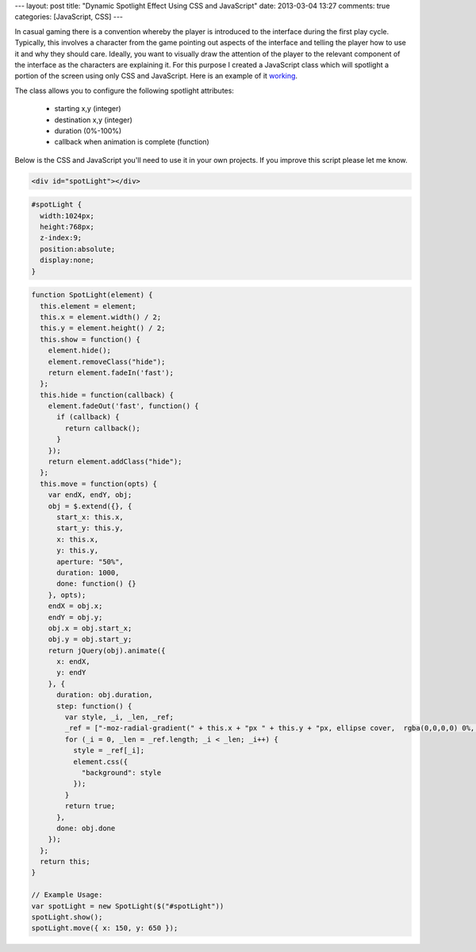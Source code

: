 ---
layout: post
title: "Dynamic Spotlight Effect Using CSS and JavaScript"
date: 2013-03-04 13:27
comments: true
categories: [JavaScript, CSS]
---

In casual gaming there is a convention whereby the player is introduced to the interface during the first play 
cycle. Typically, this involves a character from the game pointing out aspects of the interface and telling the 
player how to use it and why they should care. Ideally, you want to visually draw the attention of the player to 
the relevant component of the interface as the characters are explaining it. For this purpose I created a 
JavaScript class which will spotlight a portion of the screen using only CSS and JavaScript. Here is an example of 
it `working <http://jsfiddle.net/HFnYC/>`_.

The class allows you to configure the following spotlight attributes:

 * starting x,y (integer)
 * destination x,y (integer)
 * duration (0%-100%)
 * callback when animation is complete (function)

Below is the CSS and JavaScript you'll need to use it in your own projects. If you improve this script please let me
know.

.. code-block:: html

  <div id="spotLight"></div>

.. code-block:: css

  #spotLight {
    width:1024px;
    height:768px;
    z-index:9;
    position:absolute;
    display:none;
  }

.. code-block:: javascript
  
  function SpotLight(element) {
    this.element = element;
    this.x = element.width() / 2;
    this.y = element.height() / 2;
    this.show = function() {
      element.hide();
      element.removeClass("hide");
      return element.fadeIn('fast');
    };
    this.hide = function(callback) {
      element.fadeOut('fast', function() {
        if (callback) {
          return callback();
        }
      });
      return element.addClass("hide");
    };
    this.move = function(opts) {
      var endX, endY, obj;
      obj = $.extend({}, {
        start_x: this.x,
        start_y: this.y,
        x: this.x,
        y: this.y,
        aperture: "50%",
        duration: 1000,
        done: function() {}
      }, opts);
      endX = obj.x;
      endY = obj.y;
      obj.x = obj.start_x;
      obj.y = obj.start_y;
      return jQuery(obj).animate({
        x: endX,
        y: endY
      }, {
        duration: obj.duration,
        step: function() {
          var style, _i, _len, _ref;
          _ref = ["-moz-radial-gradient(" + this.x + "px " + this.y + "px, ellipse cover,  rgba(0,0,0,0) 0%, rgba(0,0,0,0.8) " + this.aperture + ", rgba(0,0,0,0.8) 100%)", "-webkit-gradient(radial, " + this.x + "px " + this.y + "px, 0px, " + this.x + "px " + this.y + "px, 100%, color-stop(0%,rgba(0,0,0,0)), color-stop(" + this.aperture + ",rgba(0,0,0,0.8)), color-stop(100%,rgba(0,0,0,0.8)))", "-webkit-radial-gradient(" + this.x + "px " + this.y + "px, ellipse cover,  rgba(0,0,0,0) 0%,rgba(0,0,0,0.8) " + this.aperture + ",rgba(0,0,0,0.8) 100%)", "-o-radial-gradient(" + this.x + "px " + this.y + "px, ellipse cover,  rgba(0,0,0,0) 0%,rgba(0,0,0,0.8) " + this.aperture + ",rgba(0,0,0,0.8) 100%)", "-ms-radial-gradient(" + this.x + "px " + this.y + "px, ellipse cover,  rgba(0,0,0,0) 0%,rgba(0,0,0,0.8) " + this.aperture + ",rgba(0,0,0,0.8) 100%)", "radial-gradient(ellipse at " + this.x + "px " + this.y + "px,  rgba(0,0,0,0) 0%,rgba(0,0,0,0.8) " + this.aperture + ",rgba(0,0,0,0.8) 100%)"];
          for (_i = 0, _len = _ref.length; _i < _len; _i++) {
            style = _ref[_i];
            element.css({
              "background": style
            });
          }
          return true;
        },
        done: obj.done
      });
    };
    return this;
  }
  
  // Example Usage:
  var spotLight = new SpotLight($("#spotLight"))
  spotLight.show();
  spotLight.move({ x: 150, y: 650 });

